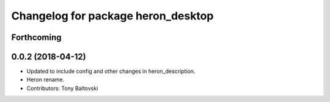 ^^^^^^^^^^^^^^^^^^^^^^^^^^^^^^^^^^^
Changelog for package heron_desktop
^^^^^^^^^^^^^^^^^^^^^^^^^^^^^^^^^^^

Forthcoming
-----------

0.0.2 (2018-04-12)
------------------
* Updated to include config and other changes in heron_description.
* Heron rename.
* Contributors: Tony Baltovski
